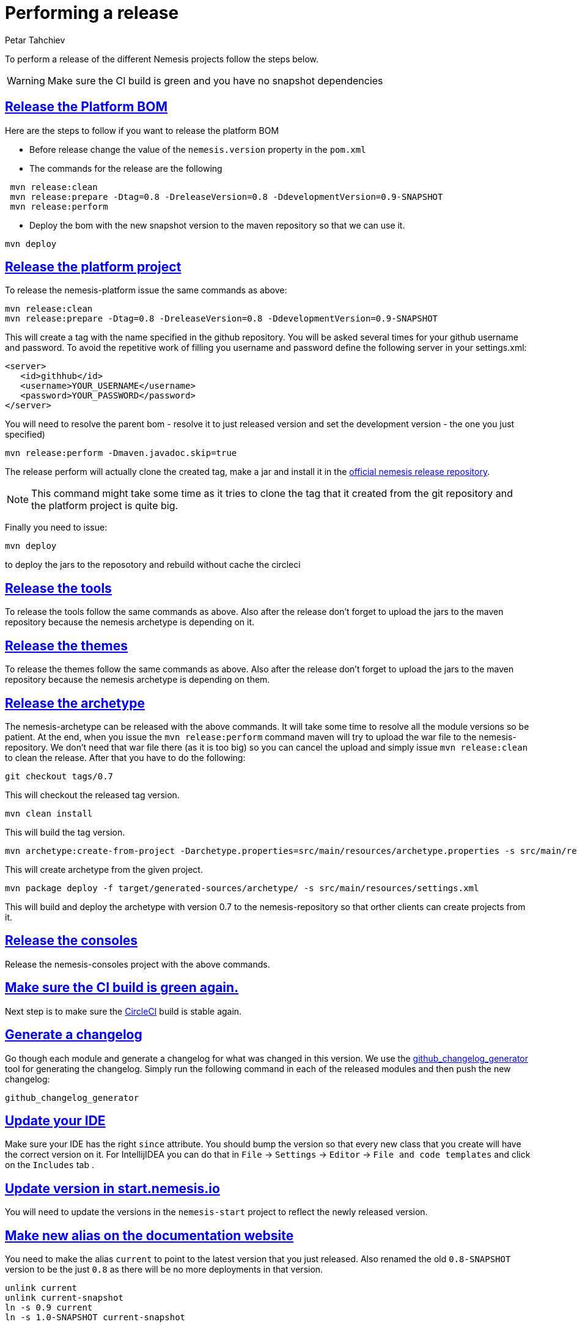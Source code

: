 = Performing a release
Petar Tahchiev
:doctype: book
:sectanchors:
:sectlinks:
:toclevels: 4
:source-highlighter: coderay
:icons: font
:last-update-label!:

To perform a release of the different Nemesis projects follow the steps below.

WARNING: Make sure the CI build is green and you have no snapshot dependencies

== Release the Platform BOM
Here are the steps to follow if you want to release the platform BOM

 * Before release change the value of the `nemesis.version` property in the `pom.xml`
 * The commands for the release are the following
[source,bash]
----
 mvn release:clean
 mvn release:prepare -Dtag=0.8 -DreleaseVersion=0.8 -DdevelopmentVersion=0.9-SNAPSHOT
 mvn release:perform
----
 * Deploy the bom with the new snapshot version to the maven repository so that we can use it.
[source,bash]
----
mvn deploy
----
 
== Release the platform project
To release the nemesis-platform issue the same commands as above:
[source,bash]
----
mvn release:clean
mvn release:prepare -Dtag=0.8 -DreleaseVersion=0.8 -DdevelopmentVersion=0.9-SNAPSHOT
----
This will create a tag with the name specified in the github repository. You will be asked several times for your github username and password. To avoid the repetitive work of filling you username and password define the following server in your settings.xml:
[source,xml]
----
<server>
   <id>githhub</id>
   <username>YOUR_USERNAME</username>
   <password>YOUR_PASSWORD</password>
</server>
----

You will need to resolve the parent bom - resolve it to just released version and set the development version - the one you just specified)
[source,bash]
----
mvn release:perform -Dmaven.javadoc.skip=true
----
The release perform will actually clone the created tag, make a jar and install it in the link:https://repository.nemesis.io/artifactory/ext-release-local/[official nemesis release repository^].

NOTE: This command might take some time as it tries to clone the tag that it created from the git repository and the platform project is quite big. 

Finally you need to issue:
[source,bash]
----
mvn deploy
----
to deploy the jars to the reposotory and rebuild without cache the circleci

== Release the tools
To release the tools follow the same commands as above. Also after the release don't forget to upload the jars to the maven repository because the nemesis archetype is 
depending on it.

== Release the themes
To release the themes follow the same commands as above. Also after the release don't forget to upload the jars to the maven repository because the nemesis archetype is 
depending on them.

== Release the archetype
The nemesis-archetype can be released with the above commands. It will take some time to resolve all the module versions so be patient. At the end, when you
issue the `mvn release:perform` command maven will try to upload the war file to the nemesis-repository. We don't need that war file there (as it is too big)
so you can cancel the upload and simply issue `mvn release:clean` to clean the release. After that you have to do the following:
[source,bash]
----
git checkout tags/0.7
----
This will checkout the released tag version.
[source,bash]
----
mvn clean install
----
This will build the tag version.
[source,bash]
----
mvn archetype:create-from-project -Darchetype.properties=src/main/resources/archetype.properties -s src/main/resources/settings.xml
----
This will create archetype from the given project.
[source,bash]
----
mvn package deploy -f target/generated-sources/archetype/ -s src/main/resources/settings.xml
----
This will build and deploy the archetype with version 0.7 to the nemesis-repository so that orther clients can create projects from it.

== Release the consoles
Release the nemesis-consoles project with the above commands. 

== Make sure the CI build is green again.
Next step is to make sure the link:http://circleci.com/[CircleCI] build is stable again.

== Generate a changelog	
Go though each module and generate a changelog for what was changed in this version. We use the link:https://skywinder.github.io/github-changelog-generator/[github_changelog_generator] tool for generating the changelog.
Simply run the following command in each of the released modules and then push the new changelog:
[source,bash]
----
github_changelog_generator
----

== Update your IDE
Make sure your IDE has the right `since` attribute. You should bump the version so that every new class that you create will have the correct version on it.
For IntellijIDEA you can do that in  `File` -> `Settings` -> `Editor` -> `File and code templates` and click on the `Includes` tab .

== Update version in start.nemesis.io
You will need to update the versions in the `nemesis-start` project to reflect the newly released version.

== Make new alias on the documentation website
You need to make the alias `current` to point to the latest version that you just released. Also renamed the old `0.8-SNAPSHOT` version to be the just `0.8` as there will be no more deployments in that version.
[source,bash]
----
unlink current
unlink current-snapshot
ln -s 0.9 current
ln -s 1.0-SNAPSHOT current-snapshot
----
